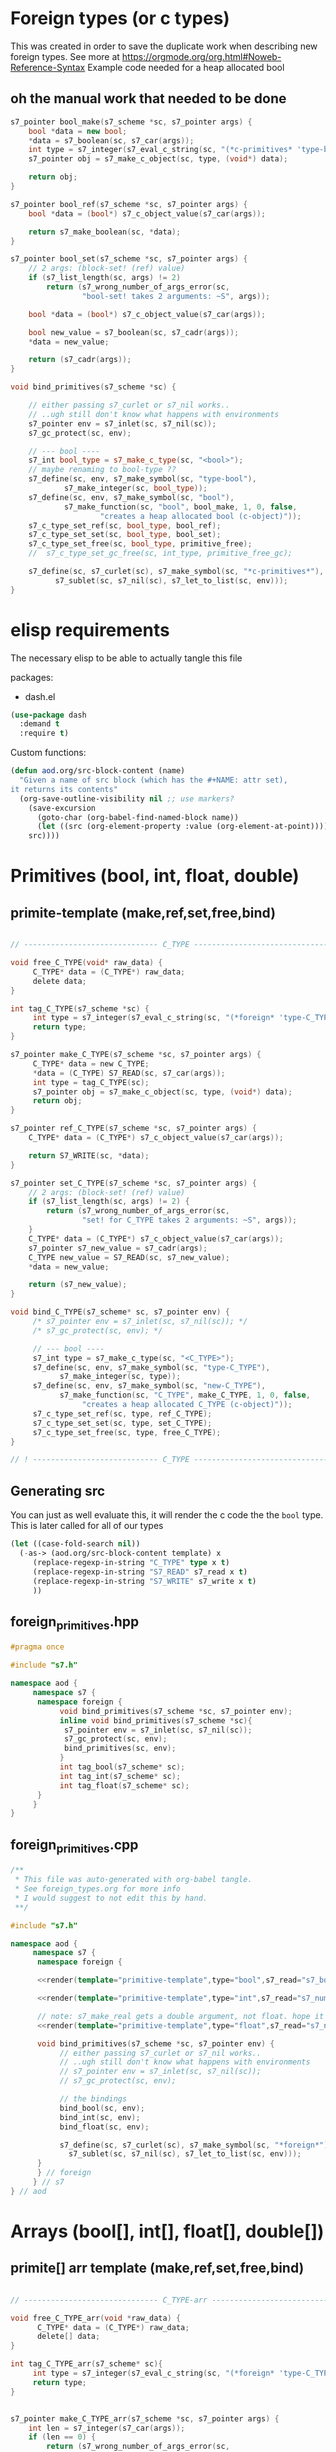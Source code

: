 * Foreign types (or c types)
  This was created in order to save the duplicate work when describing new foreign types. See more at https://orgmode.org/org.html#Noweb-Reference-Syntax
  Example code needed for a heap allocated bool
** oh the manual work that needed to be done

   #+BEGIN_SRC cpp
s7_pointer bool_make(s7_scheme *sc, s7_pointer args) {
	bool *data = new bool;
	,*data = s7_boolean(sc, s7_car(args));
	int type = s7_integer(s7_eval_c_string(sc, "(*c-primitives* 'type-bool)"));
	s7_pointer obj = s7_make_c_object(sc, type, (void*) data);

	return obj;
}

s7_pointer bool_ref(s7_scheme *sc, s7_pointer args) {
	bool *data = (bool*) s7_c_object_value(s7_car(args));

	return s7_make_boolean(sc, *data);
}

s7_pointer bool_set(s7_scheme *sc, s7_pointer args) {
	// 2 args: (block-set! (ref) value)
	if (s7_list_length(sc, args) != 2)
		return (s7_wrong_number_of_args_error(sc,
				"bool-set! takes 2 arguments: ~S", args));

	bool *data = (bool*) s7_c_object_value(s7_car(args));

	bool new_value = s7_boolean(sc, s7_cadr(args));
	,*data = new_value;

	return (s7_cadr(args));
}

void bind_primitives(s7_scheme *sc) {

	// either passing s7_curlet or s7_nil works..
	// ..ugh still don't know what happens with environments
	s7_pointer env = s7_inlet(sc, s7_nil(sc));
	s7_gc_protect(sc, env);

	// --- bool ----
	s7_int bool_type = s7_make_c_type(sc, "<bool>");
	// maybe renaming to bool-type ??
	s7_define(sc, env, s7_make_symbol(sc, "type-bool"),
			s7_make_integer(sc, bool_type));
	s7_define(sc, env, s7_make_symbol(sc, "bool"),
			s7_make_function(sc, "bool", bool_make, 1, 0, false,
					"creates a heap allocated bool (c-object)"));
	s7_c_type_set_ref(sc, bool_type, bool_ref);
	s7_c_type_set_set(sc, bool_type, bool_set);
	s7_c_type_set_free(sc, bool_type, primitive_free);
	//	s7_c_type_set_gc_free(sc, int_type, primitive_free_gc);

	s7_define(sc, s7_curlet(sc), s7_make_symbol(sc, "*c-primitives*"),
		  s7_sublet(sc, s7_nil(sc), s7_let_to_list(sc, env)));
}
   #+END_SRC
* elisp requirements
  The necessary elisp to be able to actually tangle this file
  
  packages:
  - dash.el

  #+BEGIN_SRC emacs-lisp
(use-package dash
  :demand t
  :require t)
  #+END_SRC

  Custom functions:

  #+BEGIN_SRC emacs-lisp :results silent
(defun aod.org/src-block-content (name)
  "Given a name of src block (which has the #+NAME: attr set),
it returns its contents"
  (org-save-outline-visibility nil ;; use markers?  
    (save-excursion
      (goto-char (org-babel-find-named-block name))
      (let ((src (org-element-property :value (org-element-at-point))))
	src))))
  #+END_SRC

* Primitives (bool, int, float, double)
** primite-template (make,ref,set,free,bind)

   #+NAME: primitive-template
   #+BEGIN_SRC c

// ------------------------------ C_TYPE ------------------------------

void free_C_TYPE(void* raw_data) {
     C_TYPE* data = (C_TYPE*) raw_data;
     delete data;
}

int tag_C_TYPE(s7_scheme *sc) {
     int type = s7_integer(s7_eval_c_string(sc, "(*foreign* 'type-C_TYPE)"));
     return type;
}

s7_pointer make_C_TYPE(s7_scheme *sc, s7_pointer args) {
     C_TYPE* data = new C_TYPE;
     ,*data = (C_TYPE) S7_READ(sc, s7_car(args));
     int type = tag_C_TYPE(sc);
     s7_pointer obj = s7_make_c_object(sc, type, (void*) data);
     return obj;
}

s7_pointer ref_C_TYPE(s7_scheme *sc, s7_pointer args) {
	C_TYPE* data = (C_TYPE*) s7_c_object_value(s7_car(args));

	return S7_WRITE(sc, *data);
}

s7_pointer set_C_TYPE(s7_scheme *sc, s7_pointer args) {
	// 2 args: (block-set! (ref) value)
	if (s7_list_length(sc, args) != 2) {
		return (s7_wrong_number_of_args_error(sc,
				"set! for C_TYPE takes 2 arguments: ~S", args));
	}
	C_TYPE* data = (C_TYPE*) s7_c_object_value(s7_car(args));
	s7_pointer s7_new_value = s7_cadr(args);
	C_TYPE new_value = S7_READ(sc, s7_new_value);
	,*data = new_value;

	return (s7_new_value);
}

void bind_C_TYPE(s7_scheme* sc, s7_pointer env) {
     /* s7_pointer env = s7_inlet(sc, s7_nil(sc)); */
     /* s7_gc_protect(sc, env); */

     // --- bool ----
     s7_int type = s7_make_c_type(sc, "<C_TYPE>");
     s7_define(sc, env, s7_make_symbol(sc, "type-C_TYPE"),
	       s7_make_integer(sc, type));
     s7_define(sc, env, s7_make_symbol(sc, "new-C_TYPE"),
	       s7_make_function(sc, "C_TYPE", make_C_TYPE, 1, 0, false,
				"creates a heap allocated C_TYPE (c-object)"));
     s7_c_type_set_ref(sc, type, ref_C_TYPE);
     s7_c_type_set_set(sc, type, set_C_TYPE);
     s7_c_type_set_free(sc, type, free_C_TYPE);
}

// ! ---------------------------- C_TYPE ------------------------------
   #+END_SRC
** Generating src
   You can just as well evaluate this, it will render the c code the the =bool= type.
   This is later called for all of our types

  #+NAME: render
  #+BEGIN_SRC emacs-lisp :var template="primitive-template" type="bool" s7_read="s7_boolean" s7_write="s7_make_boolean" :wrap SRC cpp
(let ((case-fold-search nil))
  (-as-> (aod.org/src-block-content template) x
	 (replace-regexp-in-string "C_TYPE" type x t)
	 (replace-regexp-in-string "S7_READ" s7_read x t)
	 (replace-regexp-in-string "S7_WRITE" s7_write x t)
	 ))
  #+END_SRC

** foreign_primitives.hpp
  #+BEGIN_SRC cpp :tangle "foreign_primitives.hpp" :main no
#pragma once

#include "s7.h"

namespace aod {
     namespace s7 {
	  namespace foreign {
	       void bind_primitives(s7_scheme *sc, s7_pointer env);
	       inline void bind_primitives(s7_scheme *sc){
		    s7_pointer env = s7_inlet(sc, s7_nil(sc));
		    s7_gc_protect(sc, env);
		    bind_primitives(sc, env);
	       }
	       int tag_bool(s7_scheme* sc);
	       int tag_int(s7_scheme* sc);
	       int tag_float(s7_scheme* sc);
	  }
     }
}
  #+END_SRC
** foreign_primitives.cpp
  #+BEGIN_SRC cpp :tangle "foreign_primitives.cpp" :noweb yes :main no
/**
 ,* This file was auto-generated with org-babel tangle.
 ,* See foreign_types.org for more info
 ,* I would suggest to not edit this by hand.
 ,**/

#include "s7.h"

namespace aod {
     namespace s7 {
	  namespace foreign {
	       
	  <<render(template="primitive-template",type="bool",s7_read="s7_boolean",s7_write="s7_make_boolean")>>

	  <<render(template="primitive-template",type="int",s7_read="s7_number_to_integer",s7_write="s7_make_integer")>>

	  // note: s7_make_real gets a double argument, not float. hope it gets automatically casted
	  <<render(template="primitive-template",type="float",s7_read="s7_number_to_real",s7_write="s7_make_real")>>

	  void bind_primitives(s7_scheme *sc, s7_pointer env) {
	       // either passing s7_curlet or s7_nil works..
	       // ..ugh still don't know what happens with environments
	       // s7_pointer env = s7_inlet(sc, s7_nil(sc));
	       // s7_gc_protect(sc, env);

	       // the bindings
	       bind_bool(sc, env);
	       bind_int(sc, env);
	       bind_float(sc, env);

	       s7_define(sc, s7_curlet(sc), s7_make_symbol(sc, "*foreign*"),
			 s7_sublet(sc, s7_nil(sc), s7_let_to_list(sc, env)));
	  }
	  } // foreign
     } // s7
} // aod
  #+END_SRC
* Arrays (bool[], int[], float[], double[])
** primite[] arr template (make,ref,set,free,bind)
   #+NAME: T-primitive[]
   #+BEGIN_SRC c

// ------------------------------ C_TYPE-arr ------------------------------

void free_C_TYPE_arr(void *raw_data) {
      C_TYPE* data = (C_TYPE*) raw_data;
      delete[] data;
}

int tag_C_TYPE_arr(s7_scheme* sc){
     int type = s7_integer(s7_eval_c_string(sc, "(*foreign* 'type-C_TYPE[])"));
     return type;
}


s7_pointer make_C_TYPE_arr(s7_scheme *sc, s7_pointer args) {
	int len = s7_integer(s7_car(args));
	if (len == 0) {
		return (s7_wrong_number_of_args_error(sc,
				"C_TYPE_arr creating needs 1 positive argument for its length: ~S", args));
	}
	/* fprintf(stderr, "making C_TYPE[] of length %d\n", len); */
	C_TYPE* data = new C_TYPE[len]{}; // {} is for default initialization. eg false for bool, 0 for numbers

	int type = tag_C_TYPE_arr(sc);
	s7_pointer obj = s7_make_c_object(sc, type, (void*) data);

	return obj;
}

s7_pointer ref_C_TYPE_arr(s7_scheme *sc, s7_pointer args) {
	C_TYPE* arr = (C_TYPE*) s7_c_object_value(s7_car(args));
	int index = s7_integer(s7_cadr(args));

	return S7_WRITE(sc, arr[index]);
}

s7_pointer set_C_TYPE_arr(s7_scheme *sc, s7_pointer args) {
	// 3 args: (block-set! data index value)
	if (s7_list_length(sc, args) != 3)
		return (s7_wrong_number_of_args_error(sc,
				"float-set! takes 3 arguments: ~S", args));

	C_TYPE* arr = (C_TYPE*) s7_c_object_value(s7_car(args));
	int index = s7_integer(s7_cadr(args));

	C_TYPE new_value = S7_READ(sc, s7_caddr(args));

	arr[index] = new_value;

	return (s7_cadr(args));
}

void bind_C_TYPE_arr(s7_scheme* sc, s7_pointer env) {
     /* s7_pointer env = s7_inlet(sc, s7_nil(sc)); */
     /* s7_gc_protect(sc, env); */

     // --- bool ----
     s7_int type = s7_make_c_type(sc, "<C_TYPE-arr>");
     s7_define(sc, env, s7_make_symbol(sc, "type-C_TYPE[]"),
	       s7_make_integer(sc, type));
     s7_define(sc, env, s7_make_symbol(sc, "new-C_TYPE[]"),
	       s7_make_function(sc, "new-C_TYPE[]", make_C_TYPE_arr, 1, 0, false,
				"creates a heap allocated C_TYPE[] (c-object)"));
     s7_c_type_set_ref(sc, type, ref_C_TYPE_arr);
     s7_c_type_set_set(sc, type, set_C_TYPE_arr);
     s7_c_type_set_free(sc, type, free_C_TYPE_arr);
}

// ! ---------------------------- C_TYPE-arr ------------------------------
   #+END_SRC
** Generating src
  We use the render src block defined above.

  Demo expansion (run C-c above it)
  #+CALL: render(template="T-primitive[]",type="bool",s7_read="s7_boolean",s7_write="s7_make_boolean")

** foreign_primitives_arr.hpp


  #+BEGIN_SRC cpp :tangle "foreign_primitives_arr.hpp" :noweb yes :main no
#pragma once

#include "s7.h"
#include <cstddef>

namespace aod {
     namespace s7 {
	  namespace foreign {
	       // https://stackoverflow.com/a/17014793
	       // template <typename T, std::size_t S>
	       // inline
	       // std::size_t arr_size(const T (&v)[S])
	       // { 
	       // 	    return S; 
	       // }

	       void bind_primitives_arr(s7_scheme *sc, s7_pointer env);
	       inline void bind_primitives_arr(s7_scheme *sc){
		    s7_pointer env = s7_inlet(sc, s7_nil(sc));
		    s7_gc_protect(sc, env);
		    bind_primitives_arr(sc, env);
	       }
	       int tag_bool_arr(s7_scheme* sc);
	       int tag_int_arr(s7_scheme* sc);
	       int tag_float_arr(s7_scheme* sc);
	  }
     }
}
  #+END_SRC
** foreign_primitives_arr.cpp
  #+BEGIN_SRC cpp :tangle "foreign_primitives_arr.cpp" :noweb yes :main no
/**
 ,* This file was auto-generated with org-babel tangle.
 ,* See foreign_types.org for more info
 ,* I would suggest to not edit this by hand.
 ,**/

#include "s7.h"
#include <stdio.h> // fprintf etc
#include "foreign_primitives_arr.hpp"

namespace aod {
     namespace s7 {
	  namespace foreign {
	       <<render(template="T-primitive[]",type="bool",s7_read="s7_boolean",s7_write="s7_make_boolean")>>

	       <<render(template="T-primitive[]",type="int",s7_read="s7_number_to_integer",s7_write="s7_make_integer")>>

		 // note: s7_make_real gets a double argument, not float. hope it gets automatically casted
	       <<render(template="T-primitive[]",type="float",s7_read="s7_number_to_real",s7_write="s7_make_real")>>

	       void bind_primitives_arr(s7_scheme *sc, s7_pointer env) {
		    // either passing s7_curlet or s7_nil works..
		    // ..ugh still don't know what happens with environments
		    // s7_pointer env = s7_inlet(sc, s7_nil(sc));
		    // s7_gc_protect(sc, env);

		    // the bindings
		    bind_bool_arr(sc, env);
		    bind_int_arr(sc, env);
		    bind_float_arr(sc, env);

		    s7_define(sc, s7_curlet(sc), s7_make_symbol(sc, "*foreign*"),
			      s7_sublet(sc, s7_nil(sc), s7_let_to_list(sc, env)));
	       }
	  } // foreign
     } // s7
} // aod
  #+END_SRC

** demo
   #+CALL: render(template="T-primitive[]",type="bool",s7_read="s7_boolean",s7_write="s7_make_boolean")

   #+CALL: render(template="T-primitive[]",type="float",s7_read="s7_number_to_real",s7_write="s7_make_real")
* Further notes
  I guess that mapping c++ classes could be easily done with this method..
* COMMENT Local variables
# Local Variables:
# eval: (setq-local org-confirm-babel-evaluate nil)
# End:
